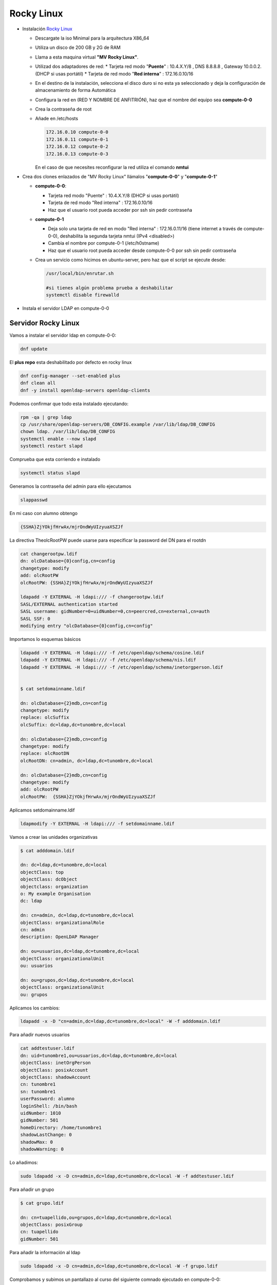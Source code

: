 ***********
Rocky Linux
***********

* Instalación `Rocky Linux <https://rockylinux.org/>`_

  * Descargate la iso Minimal para la arquitectura X86_64
  * Utiliza un disco de 200 GB y 2G de RAM
  * Llama a esta maquina virtual **"MV Rocky Linux"**.
  * Utilizad dos adaptadores de red:
    * Tarjeta red modo "**Puente**" : 10.4.X.Y/8 , DNS 8.8.8.8 , Gateway 10.0.0.2. (DHCP si usas portátil)
    * Tarjeta de red modo "**Red interna**" : 172.16.0.10/16
  * En el destino de la instalación, selecciona el disco duro si no esta ya seleccionado y deja la configuración de almacenamiento de forma Automática
  * Configura la red en (RED Y NOMBRE DE ANFITRIÓN), haz que el nombre del equipo sea **compute-0-0**
  * Crea la contraseña de root
  * Añade en /etc/hosts

    .. code-block:: bash
  
     172.16.0.10 compute-0-0
     172.16.0.11 compute-0-1
     172.16.0.12 compute-0-2
     172.16.0.13 compute-0-3
  
    En el caso de que necesites reconfigurar la red utiliza el comando **nmtui**

* Crea dos clones enlazados de "MV Rocky Linux" llámalos "**compute-0-0**" y "**compute-0-1**"

  * **compute-0-0**:
  
    * Tarjeta red modo "Puente" : 10.4.X.Y/8 (DHCP si usas portátil)
    * Tarjeta de red modo "Red interna" : 172.16.0.10/16
    * Haz que el usuario root pueda acceder por ssh sin pedir contraseña
    
  * **compute-0-1**
  
    * Deja solo una tarjeta de red en modo "Red interna" : 172.16.0.11/16 (tiene internet a través de compute-0-0), deshabilita la segunda tarjeta nmtui (IPv4 <disabled>)
    * Cambia el nombre por compute-0-1 (/etc/h0stname)
    * Haz que el usuario root pueda acceder desde compute-0-0 por ssh sin pedir contraseña
    
  * Crea un servicio como hicimos en ubuntu-server, pero haz que el script se ejecute desde:
    
    .. code-block:: bash

     /usr/local/bin/enrutar.sh
     
     #si tienes algún problema prueba a deshabilitar
     systemctl disable firewalld

* Instala el servidor LDAP en compute-0-0

Servidor Rocky Linux
********************

Vamos a instalar el servidor  ldap en compute-0-0:

.. code-block:: bash

 dnf update

El **plus repo** esta deshabilitado por defecto en rocky linux

.. code-block:: bash

 dnf config-manager --set-enabled plus 
 dnf clean all
 dnf -y install openldap-servers openldap-clients


Podemos confirmar que todo esta instalado ejecutando:

.. code-block:: bash
 
 rpm -qa | grep ldap
 cp /usr/share/openldap-servers/DB_CONFIG.example /var/lib/ldap/DB_CONFIG
 chown ldap. /var/lib/ldap/DB_CONFIG
 systemctl enable --now slapd
 systemctl restart slapd

Comprueba que esta corriendo e instalado

.. code-block:: bash
 
 systemctl status slapd

Generamos la contraseña del admin para ello ejecutamos

.. code-block:: bash

 slappasswd

En mi caso con alumno obtengo

.. code-block:: bash
  
 {SSHA}ZjYOkjfHrwAx/mjrOndWyUIzyuaXSZJf

La directiva TheolcRootPW puede usarse para especificar la password del DN para el rootdn

.. code-block:: bash

 cat changerootpw.ldif
 dn: olcDatabase={0}config,cn=config
 changetype: modify
 add: olcRootPW
 olcRootPW: {SSHA}ZjYOkjfHrwAx/mjrOndWyUIzyuaXSZJf
 
 ldapadd -Y EXTERNAL -H ldapi:/// -f changerootpw.ldif
 SASL/EXTERNAL authentication started
 SASL username: gidNumber=0+uidNumber=0,cn=peercred,cn=external,cn=auth
 SASL SSF: 0
 modifying entry "olcDatabase={0}config,cn=config"   

Importamos lo esquemas básicos

.. code-block:: bash

 ldapadd -Y EXTERNAL -H ldapi:/// -f /etc/openldap/schema/cosine.ldif
 ldapadd -Y EXTERNAL -H ldapi:/// -f /etc/openldap/schema/nis.ldif
 ldapadd -Y EXTERNAL -H ldapi:/// -f /etc/openldap/schema/inetorgperson.ldif


 $ cat setdomainname.ldif

 dn: olcDatabase={2}mdb,cn=config
 changetype: modify
 replace: olcSuffix
 olcSuffix: dc=ldap,dc=tunombre,dc=local

 dn: olcDatabase={2}mdb,cn=config
 changetype: modify
 replace: olcRootDN
 olcRootDN: cn=admin, dc=ldap,dc=tunombre,dc=local

 dn: olcDatabase={2}mdb,cn=config
 changetype: modify
 add: olcRootPW
 olcRootPW:  {SSHA}ZjYOkjfHrwAx/mjrOndWyUIzyuaXSZJf


Aplicamos setdomainname.ldif

.. code-block:: bash
 
 ldapmodify -Y EXTERNAL -H ldapi:/// -f setdomainname.ldif

Vamos a crear las unidades organizativas

.. code-block:: bash

 $ cat adddomain.ldif

 dn: dc=ldap,dc=tunombre,dc=local
 objectClass: top
 objectClass: dcObject
 objectclass: organization
 o: My example Organisation
 dc: ldap

 dn: cn=admin, dc=ldap,dc=tunombre,dc=local
 objectClass: organizationalRole
 cn: admin
 description: OpenLDAP Manager

 dn: ou=usuarios,dc=ldap,dc=tunombre,dc=local
 objectClass: organizationalUnit
 ou: usuarios

 dn: ou=grupos,dc=ldap,dc=tunombre,dc=local 
 objectClass: organizationalUnit
 ou: grupos

Aplicamos los cambios:

.. code-block:: bash
 
 ldapadd -x -D "cn=admin,dc=ldap,dc=tunombre,dc=local" -W -f adddomain.ldif

Para añadir nuevos usuarios

.. code-block:: bash

 cat addtestuser.ldif
 dn: uid=tunombre1,ou=usuarios,dc=ldap,dc=tunombre,dc=local
 objectClass: inetOrgPerson
 objectClass: posixAccount
 objectClass: shadowAccount
 cn: tunombre1
 sn: tunombre1
 userPassword: alumno
 loginShell: /bin/bash
 uidNumber: 1010
 gidNumber: 501
 homeDirectory: /home/tunombre1
 shadowLastChange: 0
 shadowMax: 0
 shadowWarning: 0 

Lo añadimos:

.. code-block:: bash

 sudo ldapadd -x -D cn=admin,dc=ldap,dc=tunombre,dc=local -W -f addtestuser.ldif

Para añadir un grupo

.. code-block:: bash

 $ cat grupo.ldif

 dn: cn=tuapellido,ou=grupos,dc=ldap,dc=tunombre,dc=local
 objectClass: posixGroup
 cn: tuapellido
 gidNumber: 501 

Para añadir la información al ldap

.. code-block:: bash

 sudo ldapadd -x -D cn=admin,dc=ldap,dc=tunombre,dc=local -W -f grupo.ldif

Comprobamos y subimos un pantallazo al curso del siguiente comnado ejecutado en compute-0-0:

.. code-block:: bash

 [root@compute-0-0 ~] ldapsearch -xLLL -b "dc=ldap,dc=tunombre,dc=local"

Configuración de los certificados TLS

.. code-block:: bash

 dnf -y install openssl #instalamos el paquete openssl para crear certificados

Vamos a General nuestro propio certificado CA requerido para la comunicación segura del LDAP

.. code-block:: bash

 cd /etc/pki/CA/
 touch index.txt
 echo 01 > serial

Generamos la clave privada para el certificado CA

.. code-block:: bash
 
 openssl genrsa -out ldap.example.com.key 4096

Usamos nuestra clave privada para general el certificado CA

.. code-block:: bash
 
 openssl req -new -key ldap.tunombre.local.key -out ldap.tunombre.local.csr

 ES
 Madrid
 Madrid
 IESQuevedo
 INF
 ldap.tunombre.local
 tu_correo@educa.madrid.org

Vamos a crear un certificado SAN para evitar crear multiples certificados para cada cliente del ldap, para ello introduciremos los clientes que vamos a utilizar para hacer la conexión segura

.. code-block:: bash
 
 $cat server_cert_ext.cnf
 [v3_ca]
 basicConstraints = CA:FALSE
 nsCertType = server
 nsComment = "OpenSSL Generated Server Certificate"
 subjectKeyIdentifier = hash
 authorityKeyIdentifier = keyid,issuer:always
 keyUsage = critical, digitalSignature, keyEncipherment
 extendedKeyUsage = serverAuth
 subjectAltName = @alt_names
 [alt_names]
 IP.1 = 172.16.0.10
 IP.2 = 172.16.0.11
 IP.3 = 172.16.0.12
 IP.4 = 172.16.0.13
 IP.5 = 172.16.0.14
 DNS.1 = 8.8.8.8

Necesitaremos otra clave privada para el servidor LDAP con el nombre "ldap.tunombre.local.key" para ello

.. code-block:: bash
 
 cd /etc/pki/CA/private
 openssl genrsa -out ldap.tunombre.local.key 4096


También necesitaremos crear una solicitud de firma del certificado (csr)

.. code-block:: bash

 openssl req -new -key ldap.tunombre.local.key -out ldap.tunombre.local.csr

Por ultimo creamos nuestro certificado del servidor ldap, utilizando CSR, la clve CA y el certificado CA creado anteriormente, este certificado sera valido por 365 días y esta encriptado con un algoritmo sha256

.. code-block:: bash

 cd /etc/pki/CA/
 openssl ca -keyfile ca.key -cert ca.cert.pem -in private/ldap.tunombre.local.csr -out private/ldap.tunombre.local.crt -extensions v3_ca -extfile server_cert_ext.cnf

Podemos ver que index.txt ha sido actualizado

.. code-block:: bash 
 
 cat index.txt

Para verificar el certificado del cliente

.. code-block:: bash

 openssl verify -CAfile ca.cert.pem private/ldap.tunombre.local.crt

Podemos ver que contine la lista de IPs y DNS que le proporcionamos

.. code-block:: bash
 
 openssl x509  -noout -text -in private/ldap.tunombre.local.crt | grep -A 1 "Subject Alternative Name"

Copiamos los certificados dentro de la configuración del ldap

.. code-block:: bash 
 
 cp -v private/ldap.tunombre.local.crt private/ldap.tunombre.local.key /etc/openldap/certs/
 cp -v ca.cert.pem /etc/openldap/cacerts/
 chown -R ldap:ldap /etc/openldap/certs
 chown -R ldap:ldap /etc/openldap/cacerts

Podemos comprobar que estos son los valores por defecto en los que slapcat buscara los certificados

.. code-block:: bash
 
 slapcat -b "cn=config" | egrep "olcTLSCertificateFile|olcTLSCertificateKeyFile"

Vamos a modificar los valores  olcTLSCertificateFile y olcTLSCertificateKeyFile

.. code-block:: bash

 $ cat tls7.ldif
 dn: cn=config
 changetype: modify
 replace: olcTLSCertificateFile
 olcTLSCertificateFile: /etc/openldap/certs/ldap.tunombre.local.crt
 -
 replace: olcTLSCertificateKeyFile
 olcTLSCertificateKeyFile: /etc/openldap/certs/ldap.tunombre.local.key

 ldapmodify -Y EXTERNAL -H ldapi:// -f tls7.ldif

 $ cat tls7_1.ldif
 dn: cn=config
 changetype: modify
 replace: olcTLSCertificateFile
 olcTLSCertificateFile: /etc/openldap/certs/ldap.tunombre.local.crt
 -
 replace: olcTLSCertificateKeyFile
 olcTLSCertificateKeyFile: /etc/openldap/certs/ldap.tunombre.local.key

 $ cat tls7_1.ldif
 dn: cn=config
 changetype: modify
 add: olcTLSCACertificateFile
 olcTLSCACertificateFile: /etc/openldap/cacerts/ca.cert.pem

Aplicamos los cambios

.. code-block:: bash

 ldapmodify -Y EXTERNAL -H ldapi:// -f tls7_1.ldif

Validamos los nuevos valores

.. code-block:: bash
 
 slapcat -b "cn=config" | egrep "olcTLSCertificateFile|olcTLSCertificateKeyFile|olcTLSCACertificateFile"

Habilitados la configuración del TLS en LDAP, para ello añadimos en /etc/openldap/ldap.conf

.. code-block:: bash

 TLS_CACERTDIR /etc/openldap/certs
 TLS_CACERT /etc/openldap/cacerts/ca.cert.pem
 TLS_REQCERT allow

Activamos los cambios

.. code-block:: bash

 systemctl status slapd

Permitimos el trafico del firewall entrante

.. code-block:: bash

 firewall-cmd --add-service=ldap
 firewall-cmd --add-service=ldaps
 firewall-cmd --reload

probamos:

.. code-block:: bash
 
 ldapsearch -x -ZZ

Cliente Rocky Linux
*******************


.. code-block:: bash

 dnf -y install openldap-clients sssd sssd-ldap oddjob-mkhomedir

 $ cat /etc/sssd/sssd.conf
 [domain/default]
 id_provider = ldap
 autofs_provider = ldap
 auth_provider = ldap
 chpass_provider = ldap
 ldap_uri = ldap://ldap.tunombre.local
 ldap_search_base = dc=ldap,dc=tunombre,dc=local
 ldap_id_use_start_tls = False
 ldap_tls_cacertdir = /etc/openldap/certs
 cache_credentials = True
 ldap_tls_reqcert = allow
 enumerate = true
 
 [sssd]
 services = nss, pam, autofs
 domains = default  

 [nss]
 homedir_substring = /home

 $ chmod 600 /etc/sssd/sssd.conf
 $ systemctl restart sssd
 $ systemctl enable sssd

Añanade en /etc/hosts

.. code-block:: bash

 172.16.0.10 ldap.tunombre.local

 #instalamos 
 dnf install authconfig -y

 authconfig --enableldap --enableldapauth --ldapserver=ldap.tunombre.local --ldapbasedn="dc=ldap,dc=tunombre,dc=local" --enablemkhomedir --update

Fíjate que en /etc/openldap/ldap.conf ha introducido las siguientes lineas

.. code-block:: bash

 BASE dc=ldap,dc=tunombre,dc=local
 URI ldap://ldap.tunombre.local


Bibliografía:
https://www.golinuxcloud.com/configure-openldap-with-tls-certificates/#Create_private_key_for_CA_certificate